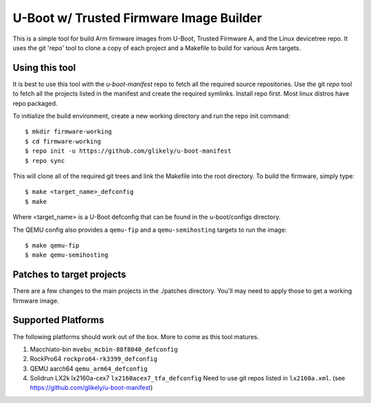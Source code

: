 .. SPDX-License-Identifier: GPL-2.0+
.. Copyright (C) Arm Limited, 2020

U-Boot w/ Trusted Firmware Image Builder
========================================

This is a simple tool for build Arm firmware images from U-Boot, Trusted
Firmware A, and the Linux devicetree repo.
It uses the git 'repo' tool to clone a copy of each project and a Makefile to
build for various Arm targets.

Using this tool
---------------
It is best to use this tool with the `u-boot-manifest` repo to fetch all the required source repositories.
Use the git `repo` tool to fetch all the projects listed in the manifest and
create the required symlinks.
Install repo first.
Most linux distros have repo packaged.

To initialize the build environment, create a new working directory
and run the repo init command::

  $ mkdir firmware-working
  $ cd firmware-working
  $ repo init -u https://github.com/glikely/u-boot-manifest
  $ repo sync

This will clone all of the required git trees and link the Makefile
into the root directory. To build the firmware, simply type::

  $ make <target_name>_defconfig
  $ make

Where <target_name> is a U-Boot defconfig that can be found in the
u-boot/configs directory.

The QEMU config also provides a ``qemu-fip`` and a ``qemu-semihosting`` targets
to run the image::

  $ make qemu-fip
  $ make qemu-semihosting

Patches to target projects
--------------------------
There are a few changes to the main projects in the ./patches directory.
You'll may need to apply those to get a working firmware image.

Supported Platforms
-------------------

The following platforms should work out of the box.
More to come as this tool matures.

1. Macchiato-bin ``mvebu_mcbin-88f8040_defconfig``
2. RockPro64 ``rockpro64-rk3399_defconfig``
3. QEMU aarch64 ``qemu_arm64_defconfig``
4. Solidrun LX2k lx2160a-cex7 ``lx2160acex7_tfa_defconfig``
   Need to use git repos listed in ``lx2160a.xml``.
   (see https://github.com/glikely/u-boot-manifest)
